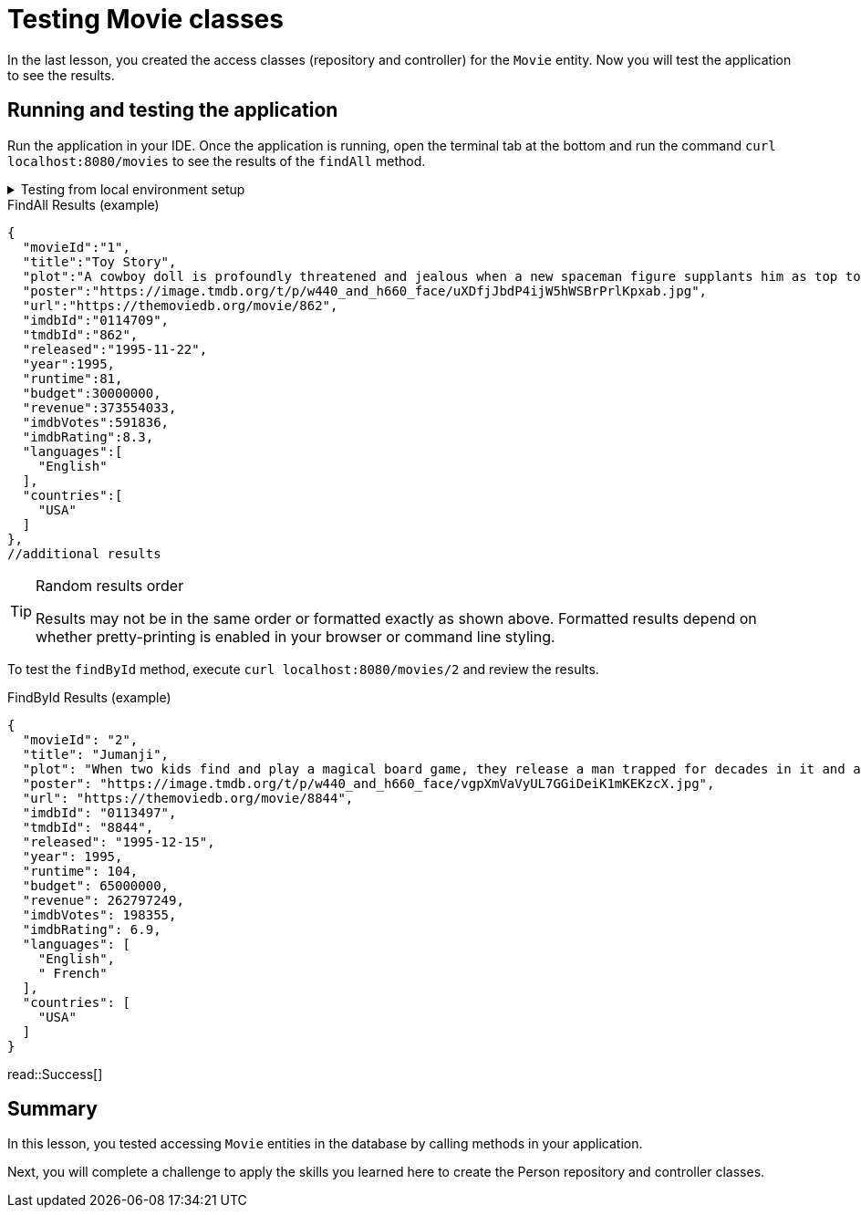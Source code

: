 = Testing Movie classes
:order: 4
:type: lesson

In the last lesson, you created the access classes (repository and controller) for the `Movie` entity. Now you will test the application to see the results.

== Running and testing the application

Run the application in your IDE. Once the application is running, open the terminal tab at the bottom and run the command `curl localhost:8080/movies` to see the results of the `findAll` method.

[%collapsible]
.Testing from local environment setup
====
To run the application, start it from your preferred IDE or use the following command in a terminal window:

[source,shell]
----
./mvnw spring-boot:run
----
====

.FindAll Results (example)
----
{
  "movieId":"1",
  "title":"Toy Story",
  "plot":"A cowboy doll is profoundly threatened and jealous when a new spaceman figure supplants him as top toy in a boy's room.",
  "poster":"https://image.tmdb.org/t/p/w440_and_h660_face/uXDfjJbdP4ijW5hWSBrPrlKpxab.jpg",
  "url":"https://themoviedb.org/movie/862",
  "imdbId":"0114709",
  "tmdbId":"862",
  "released":"1995-11-22",
  "year":1995,
  "runtime":81,
  "budget":30000000,
  "revenue":373554033,
  "imdbVotes":591836,
  "imdbRating":8.3,
  "languages":[
    "English"
  ],
  "countries":[
    "USA"
  ]
},
//additional results
----

[TIP]
.Random results order
====
Results may not be in the same order or formatted exactly as shown above. Formatted results depend on whether pretty-printing is enabled in your browser or command line styling.
====

To test the `findById` method, execute `curl localhost:8080/movies/2` and review the results.

.FindById Results (example)
----
{
  "movieId": "2",
  "title": "Jumanji",
  "plot": "When two kids find and play a magical board game, they release a man trapped for decades in it and a host of dangers that can only be stopped by finishing the game.",
  "poster": "https://image.tmdb.org/t/p/w440_and_h660_face/vgpXmVaVyUL7GGiDeiK1mKEKzcX.jpg",
  "url": "https://themoviedb.org/movie/8844",
  "imdbId": "0113497",
  "tmdbId": "8844",
  "released": "1995-12-15",
  "year": 1995,
  "runtime": 104,
  "budget": 65000000,
  "revenue": 262797249,
  "imdbVotes": 198355,
  "imdbRating": 6.9,
  "languages": [
    "English",
    " French"
  ],
  "countries": [
    "USA"
  ]
}
----

read::Success[]

[.summary]
== Summary

In this lesson, you tested accessing `Movie` entities in the database by calling methods in your application.

Next, you will complete a challenge to apply the skills you learned here to create the Person repository and controller classes.
